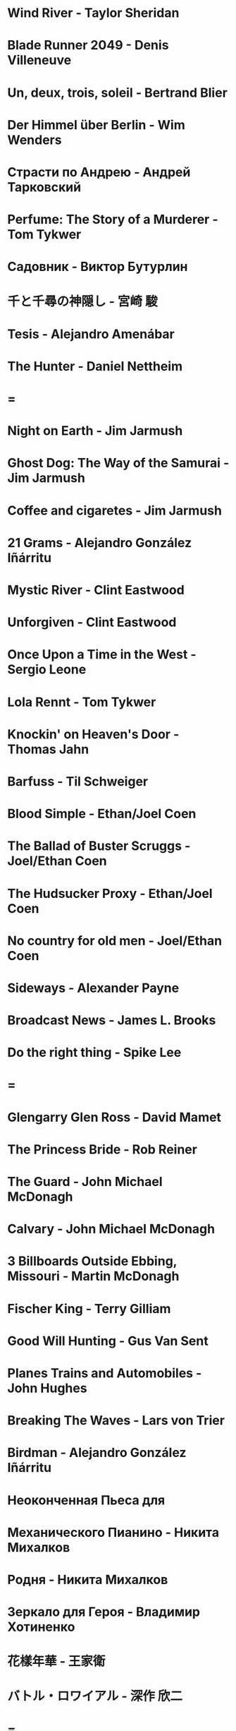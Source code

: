 * Wind River                            - Taylor Sheridan
* Blade Runner 2049                     - Denis Villeneuve
* Un, deux, trois, soleil               - Bertrand Blier
* Der Himmel über Berlin                - Wim Wenders
* Страсти по Андрею                     - Андрей Тарковский
* Perfume: The Story of a Murderer      - Tom Tykwer
* Садовник                              - Виктор Бутурлин
* 千と千尋の神隠し                      - 宮崎 駿
* Tesis                                 - Alejandro Amenábar
* The Hunter                            - Daniel Nettheim
* =
* Night on Earth                        - Jim Jarmush
* Ghost Dog: The Way of the Samurai     - Jim Jarmush
* Coffee and cigaretes                  - Jim Jarmush
* 21 Grams                              - Alejandro González Iñárritu
* Mystic River                          - Clint Eastwood
* Unforgiven                            - Clint Eastwood
* Once Upon a Time in the West          - Sergio Leone
* Lola Rennt                            - Tom Tykwer
* Knockin' on Heaven's Door             - Thomas Jahn
* Barfuss                               - Til Schweiger
* Blood Simple                          - Ethan/Joel Coen
* The Ballad of Buster Scruggs          - Joel/Ethan Coen
* The Hudsucker Proxy                   - Ethan/Joel Coen
* No country for old men                - Joel/Ethan Coen
* Sideways                              - Alexander Payne
* Broadcast News                        - James L. Brooks
* Do the right thing                    - Spike Lee
* =
* Glengarry Glen Ross                   - David Mamet
* The Princess Bride                    - Rob Reiner
* The Guard                             - John Michael McDonagh
* Calvary                               - John Michael McDonagh
* 3 Billboards Outside Ebbing, Missouri -    Martin    McDonagh
* Fischer King                          - Terry Gilliam
* Good Will Hunting                     - Gus Van Sent
* Planes Trains and Automobiles         - John Hughes
* Breaking The Waves                    - Lars von Trier
* Birdman                               - Alejandro González Iñárritu
* Неоконченная Пьеса для
* Механического Пианино                 - Никита Михалков
* Родня                                 - Никита Михалков
* Зеркало для Героя                     - Владимир Хотиненко
* 花樣年華                              - 王家衛
* バトル・ロワイアル                    - 深作 欣二
* =
* 羅生門                                - 黒澤明
* Служили два товарища                  - Евгений Карелов
* Сталкер                               - Андрей Тарковский
* Холодное лето пятдесят третьего       - Александр Прошкин
* Starman                               - John Carpenter
* Летят журавли                         - Михаил Калатозов
* Я шагаю по Москве                     - Георгий Данелия
* =
* Le Fabuleux Destin d'Amélie Poulain   - Jean-Pierre Jeunet
* Knives Out                            - Rian Johnson
* El Laberinto del Fauno                - Guillermo del Toro Gómez
* On the Waterfront                     - Ηλίας Καζαντζόγλου
* 올드보이                              - 박찬욱
* Memento                               - Christopher Edward Nolan
* The Prestige                          - Christopher Edward Nolan
* The Dark Knight                       - Christopher Edward Nolan
* Inception                             - Christopher Edward Nolan
